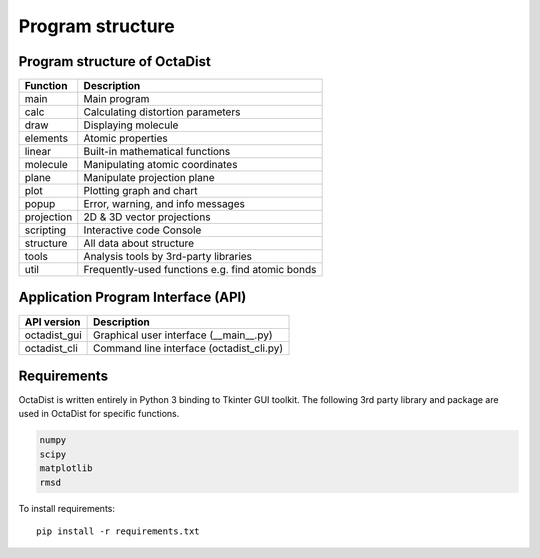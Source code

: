 =================
Program structure
=================

Program structure of OctaDist
-----------------------------

==========  ================================================
Function    Description
==========  ================================================
main        Main program
calc        Calculating distortion parameters
draw        Displaying molecule
elements    Atomic properties
linear      Built-in mathematical functions
molecule    Manipulating atomic coordinates
plane       Manipulate projection plane
plot        Plotting graph and chart
popup       Error, warning, and info messages
projection  2D & 3D vector projections
scripting   Interactive code Console
structure   All data about structure
tools       Analysis tools by 3rd-party libraries
util        Frequently-used functions e.g. find atomic bonds
==========  ================================================

Application Program Interface (API)
-----------------------------------

============  =========================================
API version   Description
============  =========================================
octadist_gui  Graphical user interface (__main__.py)
octadist_cli  Command line interface (octadist_cli.py)
============  =========================================


Requirements
------------

OctaDist is written entirely in Python 3 binding to Tkinter GUI toolkit.
The following 3rd party library and package are used in OctaDist for specific functions.

.. code-block:: bash

    numpy
    scipy
    matplotlib
    rmsd

To install requirements::

    pip install -r requirements.txt

